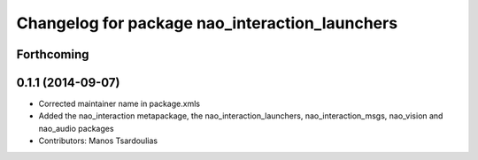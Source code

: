 ^^^^^^^^^^^^^^^^^^^^^^^^^^^^^^^^^^^^^^^^^^^^^^^
Changelog for package nao_interaction_launchers
^^^^^^^^^^^^^^^^^^^^^^^^^^^^^^^^^^^^^^^^^^^^^^^

Forthcoming
-----------

0.1.1 (2014-09-07)
------------------
* Corrected maintainer name in package.xmls
* Added the nao_interaction metapackage, the nao_interaction_launchers, nao_interaction_msgs, nao_vision and nao_audio packages
* Contributors: Manos Tsardoulias
